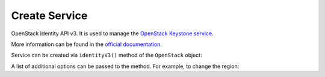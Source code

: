 Create Service
==============

OpenStack Identity API v3. It is used to manage the `OpenStack Keystone service <https://docs.openstack.org/keystone/latest/index.html>`_.

More information can be found in the `official documentation <https://docs.openstack.org/api-ref/identity/v3/index.html>`_.

Service can be created via ``identityV3()`` method of the ``OpenStack`` object:

.. sample:: Identity/v3/create.php

A list of additional options can be passed to the method. For example, to change the region:

.. sample:: Identity/v3/create_with_region.php
